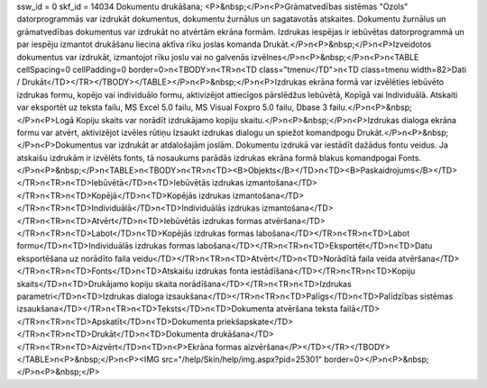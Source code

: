 ssw_id = 0skf_id = 14034Dokumentu drukāšana;<P>&nbsp;</P>\n<P>Grāmatvedības sistēmas "Ozols" datorprogrammās var izdrukāt dokumentus, dokumentu žurnālus un sagatavotās atskaites. Dokumentu žurnālus un grāmatvedības dokumentus var izdrukāt no atvērtām ekrāna formām. Izdrukas iespējas ir iebūvētas datorprogrammā un par iespēju izmantot drukāšanu liecina aktīva rīku joslas komanda Drukāt.</P>\n<P>&nbsp;</P>\n<P>Izveidotos dokumentus var izdrukāt, izmantojot rīku joslu vai no galvenās izvēlnes</P>\n<P>&nbsp;</P>\n<P>\n<TABLE cellSpacing=0 cellPadding=0 border=0>\n<TBODY>\n<TR>\n<TD class="tmenu</TD">\n<TD class=tmenu width=82>Dati / Drukāt</TD></TR></TBODY></TABLE></P>\n<P>&nbsp;</P>\n<P>Izdrukas ekrāna formā var izvēlēties iebūvēto izdrukas formu, kopējo vai individuālo formu, aktivizējot attiecīgos pārslēdžus Iebūvētā, Kopīgā vai Individuālā. Atskaiti var eksportēt uz teksta failu, MS Excel 5.0 failu, MS Visual Foxpro 5.0 failu, Dbase 3 failu.</P>\n<P>&nbsp;</P>\n<P>Logā Kopiju skaits var norādīt izdrukājamo kopiju skaitu.</P>\n<P>&nbsp;</P>\n<P>Izdrukas dialoga ekrāna formu var atvērt, aktivizējot izvēles rūtiņu Izsaukt izdrukas dialogu un spiežot komandpogu Drukāt.</P>\n<P>&nbsp;</P>\n<P>Dokumentus var izdrukāt ar atdalošajām joslām. Dokumentu izdrukā var iestādīt dažādus fontu veidus. Ja atskaišu izdrukām ir izvēlēts fonts, tā nosaukums parādās izdrukas ekrāna formā blakus komandpogai Fonts.</P>\n<P>&nbsp;</P>\n<TABLE>\n<TBODY>\n<TR>\n<TD><B>Objekts</B></TD>\n<TD><B>Paskaidrojums</B></TD></TR>\n<TR>\n<TD>Iebūvētā</TD>\n<TD>Iebūvētās izdrukas izmantošana</TD></TR>\n<TR>\n<TD>Kopējā</TD>\n<TD>Kopējās izdrukas izmantošana</TD></TR>\n<TR>\n<TD>Individuālā</TD>\n<TD>Individuālās izdrukas izmantošana</TD></TR>\n<TR>\n<TD>Atvērt</TD>\n<TD>Iebūvētās izdrukas formas atvēršana</TD></TR>\n<TR>\n<TD>Labot</TD>\n<TD>Kopējās izdrukas formas labošana</TD></TR>\n<TR>\n<TD>Labot formu</TD>\n<TD>Individuālās izdrukas formas labošana</TD></TR>\n<TR>\n<TD>Eksportēt</TD>\n<TD>Datu eksportēšana uz norādīto faila veidu</TD></TR>\n<TR>\n<TD>Atvērt</TD>\n<TD>Norādītā faila veida atvēršana</TD></TR>\n<TR>\n<TD>Fonts</TD>\n<TD>Atskaišu izdrukas fonta iestādīšana</TD></TR>\n<TR>\n<TD>Kopiju skaits</TD>\n<TD>Drukājamo kopiju skaita norādīšana</TD></TR>\n<TR>\n<TD>Izdrukas parametri</TD>\n<TD>Izdrukas dialoga izsaukšana</TD></TR>\n<TR>\n<TD>Palīgs</TD>\n<TD>Palīdzības sistēmas izsaukšana</TD></TR>\n<TR>\n<TD>Teksts</TD>\n<TD>Dokumenta atvēršana teksta failā</TD></TR>\n<TR>\n<TD>Apskatīt</TD>\n<TD>Dokumenta priekšapskate</TD></TR>\n<TR>\n<TD>Drukāt</TD>\n<TD>Dokumenta drukāšana</TD></TR>\n<TR>\n<TD>Aizvērt</TD>\n<TD>\n<P>Ekrāna formas aizvēršana</P></TD></TR></TBODY></TABLE>\n<P>&nbsp;</P>\n<P><IMG src="/help/Skin/help/img.aspx?pid=25301" border=0></P>\n<P>&nbsp;</P>\n<P>&nbsp;</P>